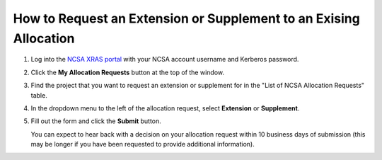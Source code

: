.. _xras-renew:

How to Request an Extension or Supplement to an Exising Allocation
======================================================================

#. Log into the `NCSA XRAS portal <https://xras-submit.ncsa.illinois.edu>`_ with your NCSA account username and Kerberos password.

#. Click the **My Allocation Requests** button at the top of the window.

#. Find the project that you want to request an extension or supplement for in the "List of NCSA Allocation Requests" table.

#. In the dropdown menu to the left of the allocation request, select **Extension** or **Supplement**.

#. Fill out the form and click the **Submit** button.

   You can expect to hear back with a decision on your allocation request within 10 business days of submission (this may be longer if you have been requested to provide additional information).
